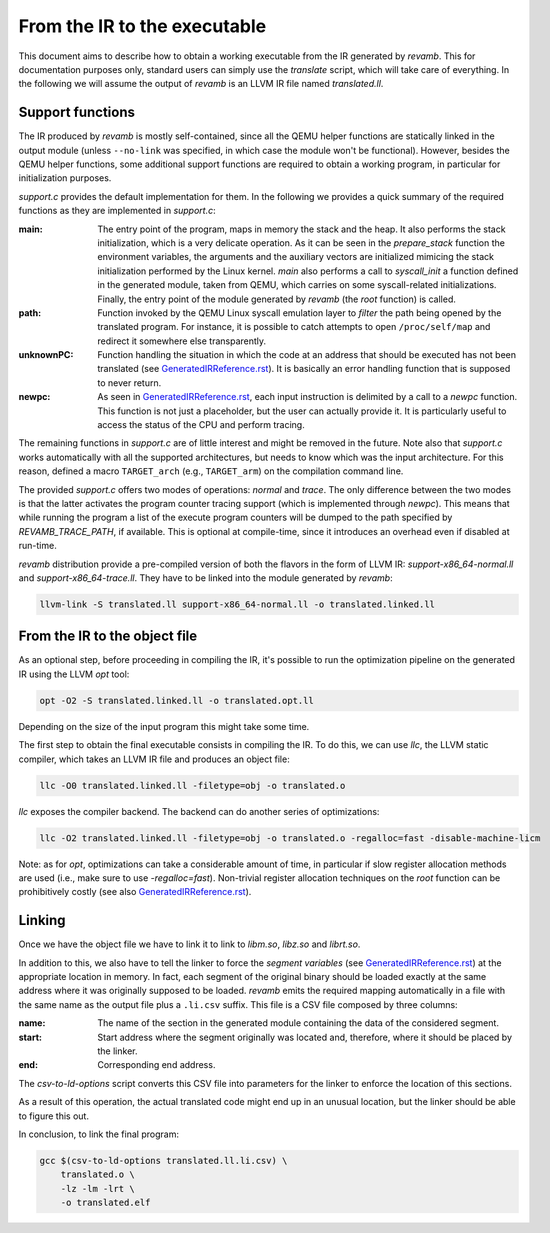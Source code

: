*****************************
From the IR to the executable
*****************************

This document aims to describe how to obtain a working executable from the IR
generated by `revamb`. This for documentation purposes only, standard users can
simply use the `translate` script, which will take care of everything. In the
following we will assume the output of `revamb` is an LLVM IR file named
`translated.ll`.

Support functions
=================

The IR produced by `revamb` is mostly self-contained, since all the QEMU helper
functions are statically linked in the output module (unless ``--no-link`` was
specified, in which case the module won't be functional). However, besides the
QEMU helper functions, some additional support functions are required to obtain
a working program, in particular for initialization purposes.

`support.c` provides the default implementation for them. In the following we
provides a quick summary of the required functions as they are implemented in
`support.c`:

:main: The entry point of the program, maps in memory the stack and the heap. It
       also performs the stack initialization, which is a very delicate
       operation. As it can be seen in the `prepare_stack` function the
       environment variables, the arguments and the auxiliary vectors are
       initialized mimicing the stack initialization performed by the Linux
       kernel. `main` also performs a call to `syscall_init` a function defined
       in the generated module, taken from QEMU, which carries on some
       syscall-related initializations. Finally, the entry point of the module
       generated by `revamb` (the `root` function) is called.

:path: Function invoked by the QEMU Linux syscall emulation layer to *filter*
       the path being opened by the translated program. For instance, it is
       possible to catch attempts to open ``/proc/self/map`` and redirect it
       somewhere else transparently.

:unknownPC: Function handling the situation in which the code at an address that
            should be executed has not been translated (see
            `GeneratedIRReference.rst`_). It is basically an error handling
            function that is supposed to never return.

:newpc: As seen in `GeneratedIRReference.rst`_, each input instruction is
        delimited by a call to a `newpc` function. This function is not just a
        placeholder, but the user can actually provide it. It is particularly
        useful to access the status of the CPU and perform tracing.

The remaining functions in `support.c` are of little interest and might be
removed in the future. Note also that `support.c` works automatically with all
the supported architectures, but needs to know which was the input
architecture. For this reason, defined a macro ``TARGET_arch`` (e.g.,
``TARGET_arm``) on the compilation command line.

The provided `support.c` offers two modes of operations: `normal` and
`trace`. The only difference between the two modes is that the latter activates
the program counter tracing support (which is implemented through `newpc`). This
means that while running the program a list of the execute program counters will
be dumped to the path specified by `REVAMB_TRACE_PATH`, if available. This is
optional at compile-time, since it introduces an overhead even if disabled at
run-time.

`revamb` distribution provide a pre-compiled version of both the flavors in the
form of LLVM IR: `support-x86_64-normal.ll` and `support-x86_64-trace.ll`. They
have to be linked into the module generated by `revamb`:

.. code-block:: sh

    llvm-link -S translated.ll support-x86_64-normal.ll -o translated.linked.ll

From the IR to the object file
==============================

As an optional step, before proceeding in compiling the IR, it's possible to run
the optimization pipeline on the generated IR using the LLVM `opt` tool:

.. code-block:: sh

    opt -O2 -S translated.linked.ll -o translated.opt.ll

Depending on the size of the input program this might take some time.

The first step to obtain the final executable consists in compiling the IR. To
do this, we can use `llc`, the LLVM static compiler, which takes an LLVM IR file
and produces an object file:

.. code-block:: sh

    llc -O0 translated.linked.ll -filetype=obj -o translated.o

`llc` exposes the compiler backend. The backend can do another series of
optimizations:

.. code-block:: sh

    llc -O2 translated.linked.ll -filetype=obj -o translated.o -regalloc=fast -disable-machine-licm

Note: as for `opt`, optimizations can take a considerable amount of time, in
particular if slow register allocation methods are used (i.e., make sure to use
`-regalloc=fast`). Non-trivial register allocation techniques on the `root`
function can be prohibitively costly (see also `GeneratedIRReference.rst`_).

Linking
=======

Once we have the object file we have to link it to link to `libm.so`, `libz.so`
and `librt.so`.

In addition to this, we also have to tell the linker to force the *segment
variables* (see `GeneratedIRReference.rst`_) at the appropriate location in
memory. In fact, each segment of the original binary should be loaded exactly at
the same address where it was originally supposed to be loaded. `revamb` emits
the required mapping automatically in a file with the same name as the output
file plus a ``.li.csv`` suffix. This file is a CSV file composed by three
columns:

:name: The name of the section in the generated module containing the data of
       the considered segment.
:start: Start address where the segment originally was located and, therefore,
        where it should be placed by the linker.
:end: Corresponding end address.

The `csv-to-ld-options` script converts this CSV file into parameters for the
linker to enforce the location of this sections.

As a result of this operation, the actual translated code might end up in an
unusual location, but the linker should be able to figure this out.

In conclusion, to link the final program:

.. code-block:: sh

    gcc $(csv-to-ld-options translated.ll.li.csv) \
        translated.o \
        -lz -lm -lrt \
        -o translated.elf

.. _`GeneratedIRReference.rst`: GeneratedIRReference.rst
